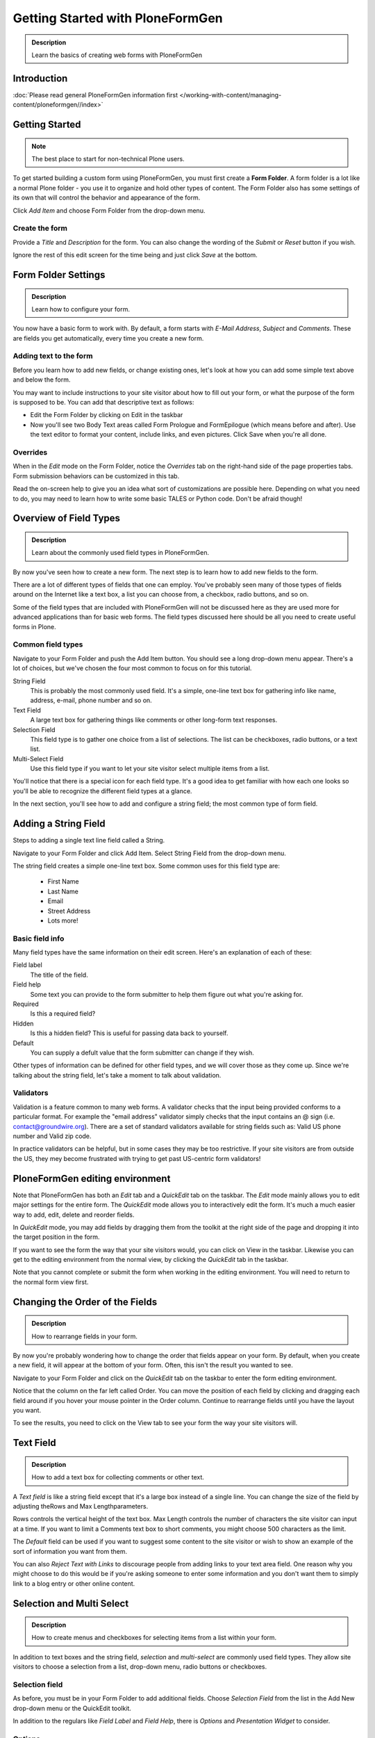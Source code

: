 =================================
Getting Started with PloneFormGen
=================================

.. admonition:: Description

    Learn the basics of creating web forms with PloneFormGen

Introduction
============

:doc:`Please read general PloneFormGen information first </working-with-content/managing-content/ploneformgen//index>`

Getting Started
===============

.. note::

    The best place to start for non-technical Plone users.

To get started building a custom form using PloneFormGen, you must first create a **Form Folder**. A form folder is a lot like a normal Plone folder - you use it to organize and hold other types of content. The Form Folder also has some settings of its own that will control the behavior and appearance of the form.

Click *Add Item* and choose Form Folder from the drop-down menu.

.. image:: add-new-item-form-folder.png
   :alt: screenshot: Adding form folder via drop-down

Create the form
---------------

Provide a *Title* and *Description* for the form. You can also change the wording of the *Submit* or *Reset* button if you wish.

Ignore the rest of this edit screen for the time being and just click *Save* at the bottom.

.. image:: creating-the-form-title-description.png
   :alt: screenshot: Creating the form


Form Folder Settings
====================

.. admonition:: Description

    Learn how to configure your form.

You now have a basic form to work with. By default, a form starts with *E-Mail Address*, *Subject* and *Comments*. These are fields you get automatically, every time you create a new form.

.. image:: basic-form.png
   :alt: screenshot: Basic form

Adding text to the form
-----------------------

Before you learn how to add new fields, or change existing ones, let's look at how you can add some simple text above and below the form.

You may want to include instructions to your site visitor about how to fill out your form, or what the purpose of the form is supposed to be. You can add that descriptive text as follows:

* Edit the Form Folder by clicking on Edit in the taskbar

* Now you'll see two Body Text areas called Form Prologue and FormEpilogue (which means before and after). Use the text editor to format your content, include links, and even pictures. Click Save when you're all done.

.. image:: prologue-epilogue.png
   :alt: screenshot: prologue and epilogue

Overrides
---------

When in the *Edit* mode on the Form Folder, notice the *Overrides* tab on the right-hand side of the page properties tabs. Form submission behaviors can be customized in this tab.

Read the on-screen help to give you an idea what sort of customizations are possible here. Depending on what you need to do, you may need to learn how to write some basic TALES or Python code. Don't be afraid though!

.. image:: overrides-tab.png
   :alt: screenshot: overrides tab

Overview of Field Types
=======================

.. admonition:: Description

    Learn about the commonly used field types in PloneFormGen.

By now you've seen how to create a new form. The next step is to learn how to add new fields to the form.

There are a lot of different types of fields that one can employ. You've probably seen many of those types of fields around on the Internet like a text box, a list you can choose from, a checkbox, radio buttons, and so on.

Some of the field types that are included with PloneFormGen will not be discussed here as they are used more for advanced applications than for basic web forms. The field types discussed here should be all you need to create useful forms in Plone.

Common field types
------------------

Navigate to your Form Folder and push the Add Item button. You should see a long drop-down menu appear. There's a lot of choices, but we've chosen the four most common to focus on for this tutorial.

String Field
    This is probably the most commonly used field. It's a simple, one-line text box for gathering info like name, address, e-mail, phone number and so on.

Text Field
    A large text box for gathering things like comments or other long-form text responses.

Selection Field
    This field type is to gather one choice from a list of selections. The list can be checkboxes, radio buttons, or a text list.

Multi-Select Field
    Use this field type if you want to let your site visitor select multiple items from a list.


You'll notice that there is a special icon for each field type. It's a good idea to get familiar with how each one looks so you'll be able to recognize the different field types at a glance.

In the next section, you'll see how to add and configure a string field; the most common type of form field.

Adding a String Field
=====================

Steps to adding a single text line field called a String.

Navigate to your Form Folder and click Add Item. Select String Field from the drop-down menu.


The string field creates a simple one-line text box. Some common uses for this field type are:

 * First Name
 * Last Name
 * Email
 * Street Address
 * Lots more!

Basic field info
----------------

Many field types have the same information on their edit screen. Here's an explanation of each of these:

Field label
    The title of the field.
Field help
    Some text you can provide to the form submitter to help them figure out what you're asking for.
Required
    Is this a required field?
Hidden
    Is this a hidden field? This is useful for passing data back to yourself.
Default
    You can supply a defult value that the form submitter can change if they wish.

Other types of information can be defined for other field types, and we will cover those as they come up. Since we're talking about the string field, let's take a moment to talk about validation.

Validators
----------

Validation is a feature common to many web forms. A validator checks that the input being provided conforms to a particular format. For example the "email address" validator simply checks that the input contains an @ sign (i.e. contact@groundwire.org). There are a set of standard validators available for string fields such as: Valid US phone number and Valid zip code.

In practice validators can be helpful, but in some cases they may be too restrictive. If your site visitors are from outside the US, they mey become frustrated with trying to get past US-centric form validators!

PloneFormGen editing environment
================================

Note that PloneFormGen has both an *Edit* tab and a *QuickEdit* tab on the taskbar. The *Edit* mode mainly allows you to edit major settings for the entire form. The *QuickEdit* mode allows you to interactively edit the form. It's much a much easier way to add, edit, delete and reorder fields.

In *QuickEdit* mode, you may add fields by dragging them from the toolkit at the right side of the page and dropping it into the target position in the form.

If you want to see the form the way that your site visitors would, you can click on View in the taskbar. Likewise you can get to the editing environment from the normal view, by clicking the *QuickEdit* tab in the taskbar.

Note that you cannot complete or submit the form when working in the editing environment. You will need to return to the normal form view first.

.. image:: quickedit-demo.png
   :alt: screenshot: Quick edit demo

Changing the Order of the Fields
================================

.. admonition:: Description

    How to rearrange fields in your form.

By now you're probably wondering how to change the order that fields appear on your form. By default, when you create a new field, it will appear at the bottom of your form. Often, this isn't the result you wanted to see.

Navigate to your Form Folder and click on the *QuickEdit* tab on the taskbar to enter the form editing environment.

Notice that the column on the far left called Order. You can move the position of each field by clicking and dragging each field around if you hover your mouse pointer in the Order column. Continue to rearrange fields until you have the layout you want.

To see the results, you need to click on the View tab to see your form the way your site visitors will.


Text Field
==========

.. admonition:: Description

    How to add a text box for collecting comments or other text.

A *Text field* is like a string field except that it's a large box instead of a single line. You can change the size of the field by adjusting theRows and Max Lengthparameters.

Rows controls the vertical height of the text box. Max Length controls the number of characters the site visitor can input at a time. If you want to limit a Comments text box to short comments, you might choose 500 characters as the limit.

The *Default* field can be used if you want to suggest some content to the site visitor or wish to show an example of the sort of information you want from them.

You can also *Reject Text with Links* to discourage people from adding links to your text area field. One reason why you might choose to do this would be if you're asking someone to enter some information and you don't want them to simply link to a blog entry or other online content.

Selection and Multi Select
==========================

.. admonition:: Description

    How to create menus and checkboxes for selecting items from a list within your form.

In addition to text boxes and the string field, *selection* and *multi-select* are commonly used field types. They allow site visitors to choose a selection from a list, drop-down menu, radio buttons or checkboxes.

Selection field
---------------

As before, you must be in your Form Folder to add additional fields. Choose *Selection Field* from the list in the Add New drop-down menu or the QuickEdit toolkit.

In addition to the regulars like *Field Label* and *Field Help*, there is *Options* and *Presentation Widget* to consider.

Options
-------

Options is for establishing what the options in the field are going to be. Each option should be separated with a line break.

Presentation widget
-------------------

The *Presentation Widget* is the kind of graphic used for gathering the input: you can choose either Radio Button or Selection List (a drop-down menu). The option Flexible simply means that you leave it up to PloneFormGen to decide which widget is most appropriate. Basically, if you have more than three choices it will use the selection list. Less than three will appear as radio buttons.

Value|label
-----------

Entering Options can be done in one of two ways. Either "one line per option" or the "Value|Label format". One line per option is described above, but what about *Value|Label*?

Let's say you want to present some choices, but the actual value recorded by the form is different than what the form submitter sees on the screen. For example, let's say that you want to ask a site visitor what county they live in, but in your program work you classify counties into regions like "Northwest" and "Southeast". Instead of asking the visitor to identify which region they live in (which some might get wrong or misunderstand) you could present them a list of counties.

In the above example you would format Options like this::

    Northwest|Jefferson
    Northwest|Island
    Northwest|Mason
    Southeast|Columbia
    Southeast|Asotin
    Etc . . .

In this example, if a visitor selects "Jefferson" as their county, the form would record the entry as "Northwest".

Multi-select
------------

Multi-select is very similar to a Selection Field except that you have an additional widget (the checkbox) and your site visitors can choose many options from one list.

If you plan to use the Selection List widget for a multi-select field, it is helpful to include a note about the Control key in Field Help. In order to actually choose more than one option in the list, you must hold down the control key (CRTL) on your keyboard and then click to select/de-select options. Because of this, it is most often the best choice to use the Checkbox widget instead of Selection List for a multi-select field.

The Thank You Page
==================

.. admonition:: Description

    How to customize the page a site visitor sees after submitted the form.

After a site visitor has filled out your form and clicks submit, they will see a page thanking them for their input. Look in your Form Folder and you should already see a Thank You page in the contents.

It doesn't matter where the Thank You page appears in your Form Folder contents. It will always work the same, no matter its folder position.

By default, the thank you page only lists a summary of what the site visitor put into the form. Here's an example of what that looks like, to the right.

Note: You will only see this result if you fill out the form and submit it. Otherwise, if you try to navigate or link to the thank you page directly, you get a message that says something like "no input was received".

Add content to the thank you page
---------------------------------

The above example is decent, but there will be times that you may want to say something more, or even provide a few links for your site visitor to follow. Edit the Thank You page in your list of Form Folder contents. You should now see the familiar Title and Description fields, but you'll also see:

* Thanks Prologue
* Thanks Epilogue
* No Submit Message

If you've chosen to display any field results the Prologue content will appear before those results and the Epilogue content will appear after. If you aren't going to display field results, just use the Prologue.

Should you wish to change the No Submit Message (remember, if you just hit submit on your form without filling out any fields, you'll see this message) you can do so here. You have the full power of Plone's text editor so feel free to include links and formatted text here.

Fields
------

thanks-fields.gif

When editing the Thank You page, notice the Fields tabnext to Default. Here's where you can control which field results to display or which ones to take out. Simply uncheck Show All Fields if you don't want to display any results on the Thank You Page.


The Mailer Adapter
==================

.. admonition:: Description

    Learn to configure the adapter which sends an email after the form is submitted.

Overview
--------

Adapters control what happens to the form data that your site visitors submit the form. The Mailer Adapter will send form data to an email address or addresses of your choosing. The Save Data Adapter will save the results in your Form Folder so that you can export any time you wish. You can even use adapters concurrently to get the functionality of both.

Configuring the mailer adapter
==============================

The *Mailer Adapter* is probably the more complex of the two adapters covered in this tutorial. As such, we won't go through and explain all the options present in the Mailer Adapter. However, we will cover the most important options available.

Go ahead and edit the Mailer Adapter in the form editing environment. The first screen you see look like this:

From here you can do three things:

* Change the Title of your Mailer Adapter (really no reason to unless you have more than one)
* Choose a recipient name
* Choose a recipient email address

Addressing
----------

Now notice the tabs [default] [addressing] and so on. Click on [addressing].

The *Addressing* screen allows you to make selections about other recipients any dynamically populate the *From* and *Reply-to* fields directly from form data.

Message
-------

The Message tab allows you to configure the:

* Subject Line
* Email body content
* Form field data that appears in the email message

Template, encryption, & overrides
---------------------------------

These options are beyond the scope of this tutorial as they require a discussion of HTML, TALES and Python programming languages as well as an understanding of mail server configuration.

The Save Data Adapter
=====================

.. admonition:: Description

    Collect and save answers from each from submission with the Save Data Adapter.

Unlike the Mailer Adapter, the *Save Data Adapter* isn't automatically created when you build a new Form Folder. As such, you must add it yourself by clicking Add New (when you're in your Form Folder) and selecting the *Save Data Adapter* from the drop-down menu. Or, drag and drop it from the toolbox in QuickEdit mode.

The first thing you'll see is a screen like the one to the right.

Configure the adapter
---------------------

Enter in a Title that sounds good to you (*My Saved Form Data*, for example). Your site visitors won't see this title at all, so anything will do.

Next, you can select some *Extra Data* to store if you wish. Most of these choices are for fairly esoteric things, but Posting Date/Time could be helpful if you want to know when someone filled out your form.

*Download Format* depends on what your preferences are, but *Comma-Separated Values* is probably the most common. It really depends on if you are going to plug the info into a database, and what type of file is most appropriate for that. If the info is for human eyes only, then it doesn't really matter what you pick here. Europeans: you may choose to use a colon rather than a comma for CSV on the PloneFormGen config panel in site setup.

Now click on *Save* to finish. You do not need to put anything into the Saved Form Input box. If your Save Data Adapter had any data in it, it would appear in that box.

That's all there is to it. Sit back and wait for the data to come pouring in!

Retrieving your data
--------------------

Once your form has been filled out a few times by site visitors, you can start retrieving the form data. You need to navigate to your Form Folder and click on the Contentstab to get a view of all contents.

Now click on your *Save Data Adapter*. You should then see a screen like this one at the right.

You can download the form data as many times as you want. The data will always be there as long as you don't delete the *Save Data Adapter*. If you click *Clear Saved Input* all data will be erased as well.

Safety Net
----------

A common way of saving important data is to use two *save data* adapters in your form. Use one to occasionally harvest new data and clear it. Use the other to save all your history.


.. note::

    This document was originally written by Sam Knox for Groundwire. Thanks to both Sam and Groundwire for passing it on to the Plone Foundation.
